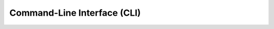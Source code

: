 .. _cli:

Command-Line Interface (CLI)
============================

.. click:: dask_mpi.cli:main
   :prog: dask-mpi
   :show-nested:



